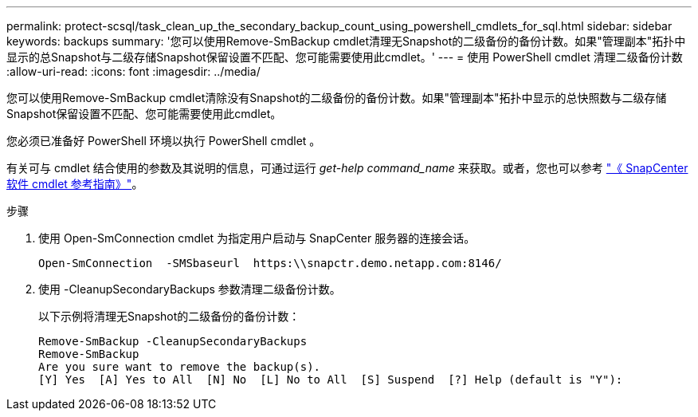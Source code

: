 ---
permalink: protect-scsql/task_clean_up_the_secondary_backup_count_using_powershell_cmdlets_for_sql.html 
sidebar: sidebar 
keywords: backups 
summary: '您可以使用Remove-SmBackup cmdlet清理无Snapshot的二级备份的备份计数。如果"管理副本"拓扑中显示的总Snapshot与二级存储Snapshot保留设置不匹配、您可能需要使用此cmdlet。' 
---
= 使用 PowerShell cmdlet 清理二级备份计数
:allow-uri-read: 
:icons: font
:imagesdir: ../media/


[role="lead"]
您可以使用Remove-SmBackup cmdlet清除没有Snapshot的二级备份的备份计数。如果"管理副本"拓扑中显示的总快照数与二级存储Snapshot保留设置不匹配、您可能需要使用此cmdlet。

您必须已准备好 PowerShell 环境以执行 PowerShell cmdlet 。

有关可与 cmdlet 结合使用的参数及其说明的信息，可通过运行 _get-help command_name_ 来获取。或者，您也可以参考 https://docs.netapp.com/us-en/snapcenter-cmdlets-50/index.html["《 SnapCenter 软件 cmdlet 参考指南》"^]。

.步骤
. 使用 Open-SmConnection cmdlet 为指定用户启动与 SnapCenter 服务器的连接会话。
+
[listing]
----
Open-SmConnection  -SMSbaseurl  https:\\snapctr.demo.netapp.com:8146/
----
. 使用 -CleanupSecondaryBackups 参数清理二级备份计数。
+
以下示例将清理无Snapshot的二级备份的备份计数：

+
[listing]
----
Remove-SmBackup -CleanupSecondaryBackups
Remove-SmBackup
Are you sure want to remove the backup(s).
[Y] Yes  [A] Yes to All  [N] No  [L] No to All  [S] Suspend  [?] Help (default is "Y"):
----

